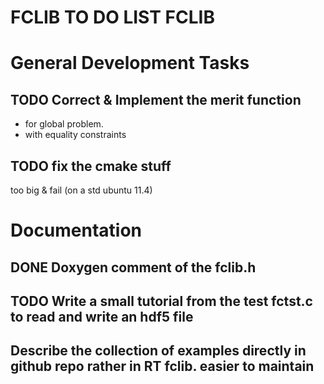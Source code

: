 * FCLIB TO DO LIST  						      :FCLIB:

* General Development Tasks
** TODO Correct & Implement the merit function
   DEADLINE: <2013-12-20 Ven>
   + for global problem.
   + with equality constraints  
** TODO fix the cmake stuff
   too big & fail (on a std ubuntu 11.4)
   
* Documentation
** DONE Doxygen comment of the fclib.h
   DEADLINE: <2011-12-23 Fri> CLOSED: [2011-11-23 Wed 20:56]
** TODO Write a small tutorial from the test fctst.c to read and write an hdf5 file
** Describe the collection of examples directly in github repo rather in RT fclib. easier to maintain
   DEADLINE: <2017-01-06 Fri>
   



